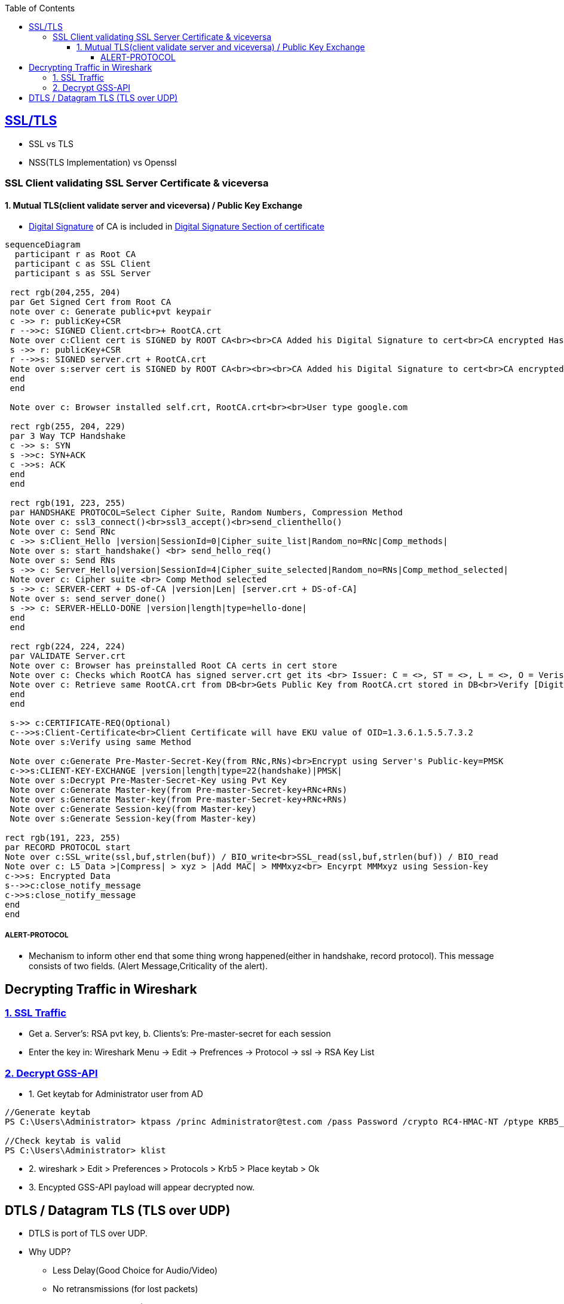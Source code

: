 :toc:
:toclevels: 6

== link:https://code-with-amitk.github.io/Networking/OSI-Layers/Layer-7/[SSL/TLS]
* SSL vs TLS
* NSS(TLS Implementation) vs Openssl

=== SSL Client validating SSL Server Certificate & viceversa
==== 1. Mutual TLS(client validate server and viceversa) / Public Key Exchange
* link:/Networking/OSI-Layers/Layer-3/Security/Integrity/Digital_Signature.adoc[Digital Signature] of CA is included in link:/Networking/OSI-Layers/Layer-7/Protocols/Encryption_Authentication/Certificates.adoc[Digital Signature Section of certificate]
```mermaid
sequenceDiagram
  participant r as Root CA
  participant c as SSL Client
  participant s as SSL Server
 
 rect rgb(204,255, 204)
 par Get Signed Cert from Root CA
 note over c: Generate public+pvt keypair
 c ->> r: publicKey+CSR
 r -->>c: SIGNED Client.crt<br>+ RootCA.crt
 Note over c:Client cert is SIGNED by ROOT CA<br><br>CA Added his Digital Signature to cert<br>CA encrypted Hash of cert with its PVt key
 s ->> r: publicKey+CSR
 r -->>s: SIGNED server.crt + RootCA.crt
 Note over s:server cert is SIGNED by ROOT CA<br><br><br>CA Added his Digital Signature to cert<br>CA encrypted Hash of cert with its PVt key
 end
 end

 Note over c: Browser installed self.crt, RootCA.crt<br><br>User type google.com

 rect rgb(255, 204, 229)
 par 3 Way TCP Handshake
 c ->> s: SYN
 s ->>c: SYN+ACK
 c ->>s: ACK
 end
 end

 rect rgb(191, 223, 255)
 par HANDSHAKE PROTOCOL=Select Cipher Suite, Random Numbers, Compression Method
 Note over c: ssl3_connect()<br>ssl3_accept()<br>send_clienthello()
 Note over c: Send RNc
 c ->> s:Client_Hello |version|SessionId=0|Cipher_suite_list|Random_no=RNc|Comp_methods|
 Note over s: start_handshake() <br> send_hello_req()
 Note over s: Send RNs
 s ->> c: Server_Hello|version|SessionId=4|Cipher_suite_selected|Random_no=RNs|Comp_method_selected|
 Note over c: Cipher suite <br> Comp Method selected
 s ->> c: SERVER-CERT + DS-of-CA |version|Len| [server.crt + DS-of-CA]
 Note over s: send_server_done()
 s ->> c: SERVER-HELLO-DONE |version|length|type=hello-done|
 end
 end

 rect rgb(224, 224, 224)
 par VALIDATE Server.crt
 Note over c: Browser has preinstalled Root CA certs in cert store
 Note over c: Checks which RootCA has signed server.crt get its <br> Issuer: C = <>, ST = <>, L = <>, O = Verisign, OU = <>, CN = <>, emailAddress = <>
 Note over c: Retrieve same RootCA.crt from DB<br>Gets Public Key from RootCA.crt stored in DB<br>Verify [Digital Signature] present on server.crt<br><br>Decrypt DS of received server.crt using Public key of CA=Hash<br>server.crt > [sha256] > Hash<br>if Hash Match. Good
 end
 end
 
 s->> c:CERTIFICATE-REQ(Optional)
 c-->>s:Client-Certificate<br>Client Certificate will have EKU value of OID=1.3.6.1.5.5.7.3.2
 Note over s:Verify using same Method

 Note over c:Generate Pre-Master-Secret-Key(from RNc,RNs)<br>Encrypt using Server's Public-key=PMSK
 c->>s:CLIENT-KEY-EXCHANGE |version|length|type=22(handshake)|PMSK|
 Note over s:Decrypt Pre-Master-Secret-Key using Pvt Key
 Note over c:Generate Master-key(from Pre-master-Secret-key+RNc+RNs)
 Note over s:Generate Master-key(from Pre-master-Secret-key+RNc+RNs)
 Note over c:Generate Session-key(from Master-key)
 Note over s:Generate Session-key(from Master-key)

rect rgb(191, 223, 255)
par RECORD PROTOCOL start
Note over c:SSL_write(ssl,buf,strlen(buf)) / BIO_write<br>SSL_read(ssl,buf,strlen(buf)) / BIO_read
Note over c: L5 Data >|Compress| > xyz > |Add MAC| > MMMxyz<br> Encyrpt MMMxyz using Session-key
c->>s: Encrypted Data
s-->>c:close_notify_message
c->>s:close_notify_message
end
end
```

===== ALERT-PROTOCOL
* Mechanism to inform other end that some thing wrong happened(either in handshake, record protocol). This message consists of two fields. (Alert Message,Criticality of the alert).

== Decrypting Traffic in Wireshark
=== link:https://techzone.cisco.com/t5/Troubleshooting-and-Tools/How-to-Decrypt-SSL-traffic-using-Wireshark/ta-p/355403[1. SSL Traffic]
* Get a. Server's: RSA pvt key,  b. Clients's: Pre-master-secret for each session
* Enter the key in: Wireshark Menu -> Edit -> Prefrences -> Protocol -> ssl -> RSA Key List

=== link:https://wiki.wireshark.org/Kerberos[2. Decrypt GSS-API]
* 1. Get keytab for Administrator user from AD
```c
//Generate keytab
PS C:\Users\Administrator> ktpass /princ Administrator@test.com /pass Password /crypto RC4-HMAC-NT /ptype KRB5_NT_PRINCIPAL /out test.keytab

//Check keytab is valid
PS C:\Users\Administrator> klist
```
* 2. wireshark > Edit > Preferences > Protocols > Krb5 > Place keytab > Ok
* 3. Encypted GSS-API payload will appear decrypted now.

== DTLS / Datagram TLS (TLS over UDP)
* DTLS is port of TLS over UDP.
* Why UDP?
  - Less Delay(Good Choice for Audio/Video)
  - No retransmissions (for lost packets)
  - No Connection Setup (Handshakes)
  - For Multicast, UDP is used
  - If TCP is used sender has to take care of Each recipient's receiving rate
  - Packet Header of UDP(8bytes) is much smaller than TCP(20 bytes)
WHICH PACKET IS DELIVERED RELIABLY IN DTLS?
